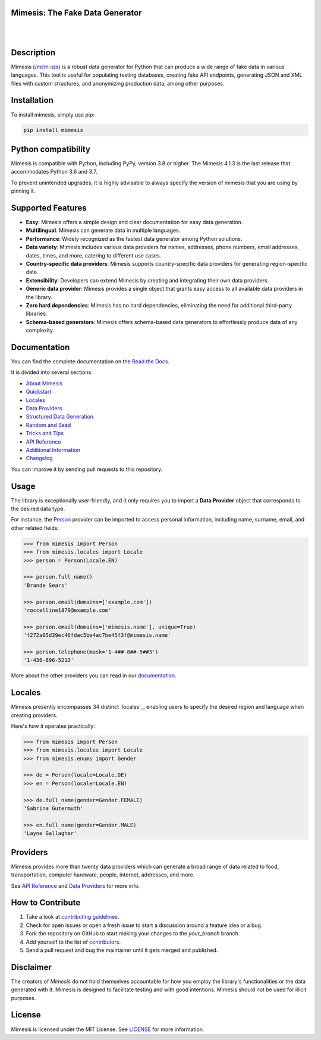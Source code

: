 Mimesis: The Fake Data Generator
--------------------------------

|

.. image:: https://raw.githubusercontent.com/lk-geimfari/mimesis/master/.github/images/logo-white-bg.png
     :target: https://github.com/lk-geimfari/mimesis

|

Description
-----------

.. image:: https://github.com/lk-geimfari/mimesis/actions/workflows/test.yml/badge.svg?branch=master
     :target: https://github.com/lk-geimfari/mimesis/actions/workflows/test.yml?query=branch%3Amaster
     :alt: Github Actions Test

.. image:: https://readthedocs.org/projects/mimesis/badge/?version=latest
     :target: https://mimesis.name/en/latest/
     :alt: Documentation Status

.. image:: https://codecov.io/gh/lk-geimfari/mimesis/branch/master/graph/badge.svg
     :target: https://codecov.io/gh/lk-geimfari/mimesis
     :alt: Code Coverage

.. image:: https://img.shields.io/pypi/v/mimesis?color=bright-green
     :target: https://pypi.org/project/mimesis/
     :alt: PyPi Version

.. image:: https://img.shields.io/pypi/dm/mimesis
     :target: https://pypi.org/project/mimesis/
     :alt: PyPI - Downloads

.. image:: https://img.shields.io/badge/python-3.8%20%7C%203.9%20%7C%203.10%20%7C%203.11%20%7C%20pypy-brightgreen
     :target: https://pypi.org/project/mimesis/
     :alt: Python version


Mimesis (`/mɪˈmiːsɪs <https://mimesis.name/en/master/about.html#what-does-name-mean>`_) is a robust data generator for Python that can produce a wide range of fake data in various languages. This tool is useful for populating testing databases, creating fake API endpoints, generating JSON and XML files with custom structures, and anonymizing production data, among other purposes.

Installation
------------


To install mimesis, simply use pip:

.. code:: bash

    pip install mimesis


Python compatibility
---------------------

Mimesis is compatible with Python, including PyPy, version 3.8 or higher. The Mimesis 4.1.3 is the last release that accommodates Python 3.6 and 3.7.

To prevent unintended upgrades, it is highly advisable to always specify the version of mimesis that you are using by pinning it.

Supported Features
------------------

- **Easy**: Mimesis offers a simple design and clear documentation for easy data generation.
- **Multilingual**: Mimesis can generate data in multiple languages.
- **Performance**: Widely recognized as the fastest data generator among Python solutions.
- **Data variety**: Mimesis includes various data providers for names, addresses, phone numbers, email addresses, dates, times, and more, catering to different use cases.
- **Country-specific data providers**: Mimesis supports country-specific data providers for generating region-specific data.
- **Extensibility**: Developers can extend Mimesis by creating and integrating their own data providers.
- **Generic data provider**: Mimesis provides a single object that grants easy access to all available data providers in the library.
- **Zero hard dependencies**: Mimesis has no hard dependencies, eliminating the need for additional third-party libraries.
- **Schema-based generators**: Mimesis offers schema-based data generators to effortlessly produce data of any complexity.

Documentation
-------------

You can find the complete documentation on the `Read the Docs <https://mimesis.name/en/latest/>`_.

It is divided into several sections:

-  `About Mimesis <https://mimesis.name/en/latest/about.html>`_
-  `Quickstart <https://mimesis.name/en/master/quickstart.html>`_
-  `Locales <https://mimesis.name/en/master/locales.html>`_
-  `Data Providers <https://mimesis.name/en/master/providers.html>`_
-  `Structured Data Generation <https://mimesis.name/en/master/schema.html>`_
-  `Random and Seed <https://mimesis.name/en/master/random_and_seed.html>`_
-  `Tricks and Tips <https://mimesis.name/en/master/tips.html>`_
-  `API Reference <https://mimesis.name/en/master/index.html#api-reference>`_
-  `Additional Information <https://mimesis.name/en/master/index.html#additional-information>`_
-  `Changelog <https://mimesis.name/en/master/index.html#changelog>`_

You can improve it by sending pull requests to this repository.

Usage
-----

The library is exceptionally user-friendly, and it only requires you to import a **Data Provider** object that corresponds to the desired data type.

For instance, the `Person <https://mimesis.name/en/latest/api.html#person>`_ provider can be imported to access personal information, including name, surname, email, and other related fields:

.. code:: python

    >>> from mimesis import Person
    >>> from mimesis.locales import Locale
    >>> person = Person(Locale.EN)

    >>> person.full_name()
    'Brande Sears'

    >>> person.email(domains=['example.com'])
    'roccelline1878@example.com'

    >>> person.email(domains=['mimesis.name'], unique=True)
    'f272a05d39ec46fdac5be4ac7be45f3f@mimesis.name'

    >>> person.telephone(mask='1-4##-8##-5##3')
    '1-436-896-5213'


More about the other providers you can read in our `documentation`_.

.. _documentation: https://mimesis.name/en/latest/getting_started.html#data-providers


Locales
-------

Mimesis presently encompasses 34 distinct `locales`_, enabling users to specify the desired region and language when creating providers.

Here's how it operates practically:

.. code:: python

    >>> from mimesis import Person
    >>> from mimesis.locales import Locale
    >>> from mimesis.enums import Gender

    >>> de = Person(locale=Locale.DE)
    >>> en = Person(locale=Locale.EN)

    >>> de.full_name(gender=Gender.FEMALE)
    'Sabrina Gutermuth'

    >>> en.full_name(gender=Gender.MALE)
    'Layne Gallagher'


.. _locales: https://mimesis.name/en/latest/getting_started.html#supported-locales

Providers
---------

Mimesis provides more than twenty data providers which can generate a broad range of data related to food, transportation, computer hardware, people, internet, addresses, and more.

See `API Reference <https://mimesis.name/en/latest/api.html>`_ and `Data Providers <https://mimesis.name/en/latest/getting_started.html#data-providers>`_ for more info.

How to Contribute
-----------------

1. Take a look at `contributing guidelines`_.
2. Check for open issues or open a fresh issue to start a discussion
   around a feature idea or a bug.
3. Fork the repository on GitHub to start making your changes to the
   *your_branch* branch.
4. Add yourself to the list of `contributors`_.
5. Send a pull request and bug the maintainer until it gets merged and
   published.

.. _contributing guidelines: https://github.com/lk-geimfari/mimesis/blob/master/CONTRIBUTING.rst
.. _contributors: https://github.com/lk-geimfari/mimesis/blob/master/CONTRIBUTORS.rst


Disclaimer
----------

The creators of `Mimesis` do not hold themselves accountable for how you employ the library's functionalities or the data generated with it.
Mimesis is designed to facilitate testing and with good intentions. Mimesis should not be used for illicit purposes.

License
-------

Mimesis is licensed under the MIT License. See `LICENSE`_ for more
information.

.. _LICENSE: https://github.com/lk-geimfari/mimesis/blob/master/LICENSE
